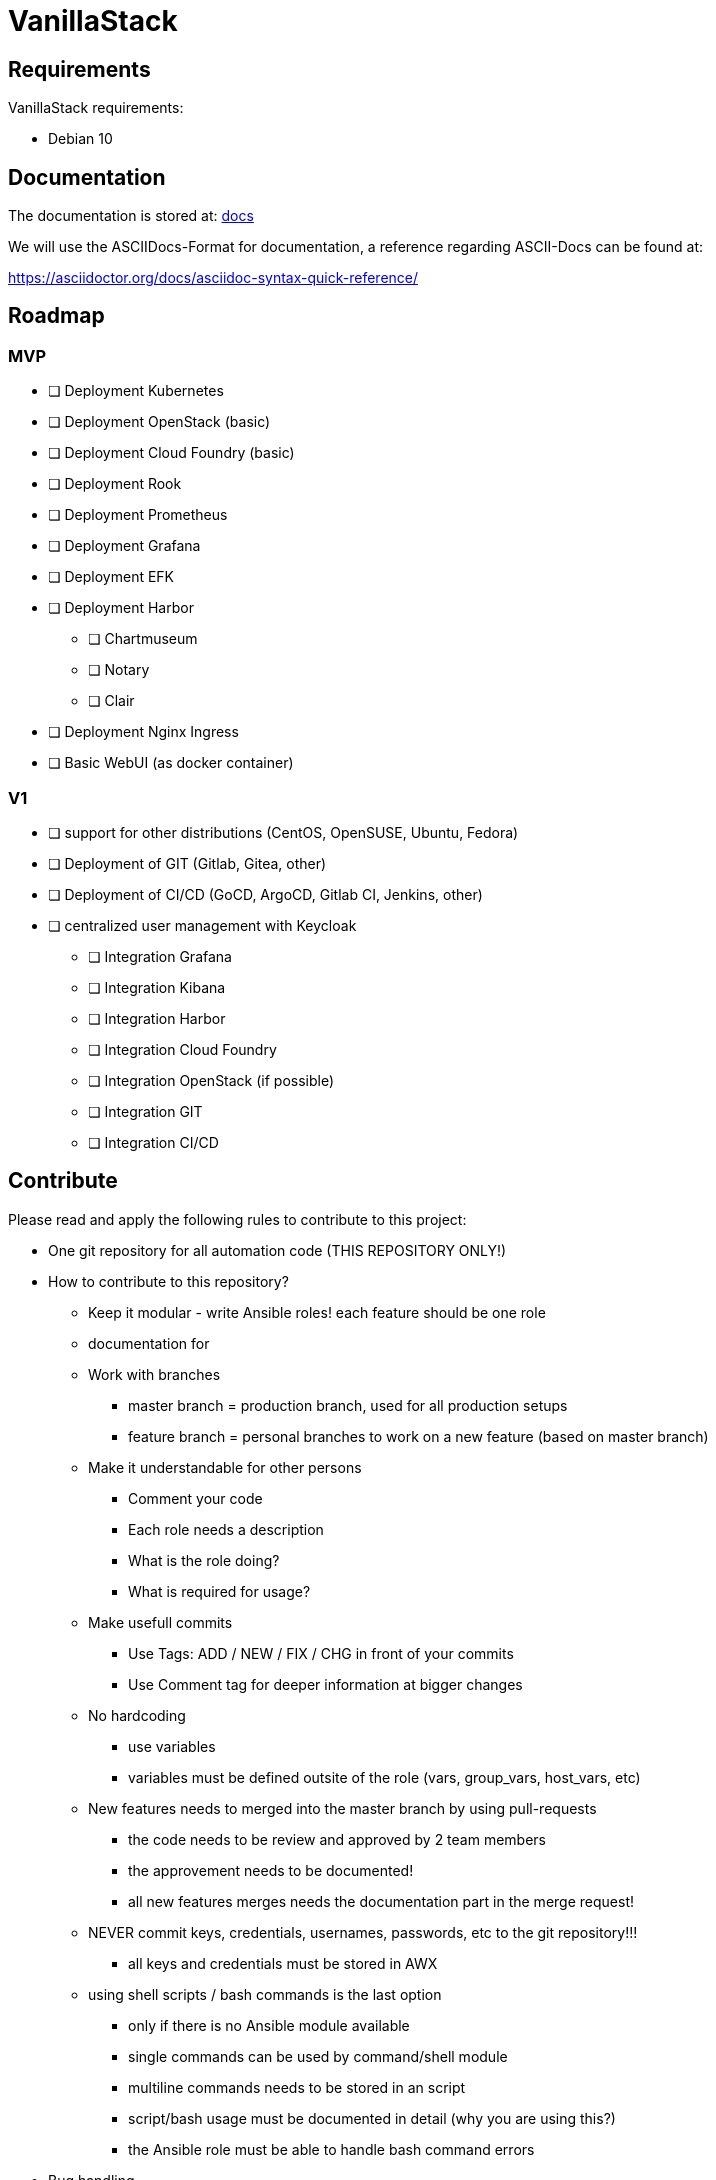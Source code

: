 = VanillaStack

== Requirements
VanillaStack requirements:

* Debian 10

== Documentation
The documentation is stored at: link:docs/[docs]

We will use the ASCIIDocs-Format for documentation, a reference regarding ASCII-Docs can be found at:

https://asciidoctor.org/docs/asciidoc-syntax-quick-reference/


== Roadmap

=== MVP

* [ ] Deployment Kubernetes
* [ ] Deployment OpenStack (basic)
* [ ] Deployment Cloud Foundry (basic)
* [ ] Deployment Rook
* [ ] Deployment Prometheus
* [ ] Deployment Grafana
* [ ] Deployment EFK
* [ ] Deployment Harbor
  ** [ ] Chartmuseum
  ** [ ] Notary
  ** [ ] Clair
* [ ] Deployment Nginx Ingress
* [ ] Basic WebUI (as docker container)

=== V1

* [ ] support for other distributions (CentOS, OpenSUSE, Ubuntu, Fedora)
* [ ] Deployment of GIT (Gitlab, Gitea, other)
* [ ] Deployment of CI/CD (GoCD, ArgoCD, Gitlab CI, Jenkins, other)
* [ ] centralized user management with Keycloak
  ** [ ] Integration Grafana
  ** [ ] Integration Kibana
  ** [ ] Integration Harbor
  ** [ ] Integration Cloud Foundry
  ** [ ] Integration OpenStack (if possible)
  ** [ ] Integration GIT
  ** [ ] Integration CI/CD

== Contribute
Please read and apply the following rules to contribute to this project:

* One git repository for all automation code (THIS REPOSITORY ONLY!)
* How to contribute to this repository?
  ** Keep it modular - write Ansible roles! each feature should be one role
  ** documentation for
  ** Work with branches
    *** master branch = production branch, used for all production setups
    *** feature branch = personal branches to work on a new feature (based on master branch)
  ** Make it understandable for other persons
    *** Comment your code
    *** Each role needs a description
      *** What is the role doing?
      *** What is required for usage?
    ** Make usefull commits
      *** Use Tags: ADD / NEW / FIX / CHG in front of your commits
      *** Use Comment tag for deeper information at bigger changes
  ** No hardcoding
    *** use variables
    *** variables must be defined outsite of the role (vars, group_vars, host_vars, etc)
  ** New features needs to merged into the master branch by using pull-requests
    *** the code needs to be review and approved by 2 team members
    *** the approvement needs to be documented!
    *** all new features merges needs the documentation part in the merge request!
  ** NEVER commit keys, credentials, usernames, passwords, etc to the git repository!!!
    *** all keys and credentials must be stored in AWX
  ** using shell scripts / bash commands is the last option
    *** only if there is no Ansible module available
    *** single commands can be used by command/shell module
    *** multiline commands needs to be stored in an script
    *** script/bash usage must be documented in detail (why you are using this?)
    *** the Ansible role must be able to handle bash command errors
* Bug handling
  ** For each Bug open an Issue at the gitlab project page
  ** Bugs will be tracked by the project board
* Feature requests
  ** Feature requests can be requestes by creating an Issue
  ** Feature requests will be tracked by the project board
* Playbooks don't execute any tasks, they are used to call roles.
  ** Every Role is used for one part and should include multiple tasks
  ** tasks should not be to complex, f.e. you do not provision a bastion host and install kubernetes on top in one task

